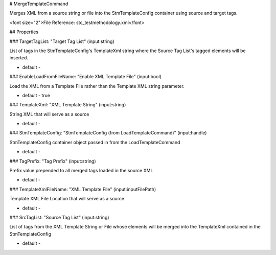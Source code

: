 # MergeTemplateCommand

Merges XML from a source string or file into the StmTemplateConfig container using source and target tags.

<font size="2">File Reference: stc_testmethodology.xml</font>

## Properties

### TargetTagList: "Target Tag List" (input:string)

List of tags in the StmTemplateConfig's TemplateXml string where the Source Tag List's tagged elements will be inserted.

* default - 
### EnableLoadFromFileName: "Enable XML Template File" (input:bool)

Load the XML from a Template File rather than the Template XML string parameter.

* default - true
### TemplateXml: "XML Template String" (input:string)

String XML that will serve as a source

* default - 
### StmTemplateConfig: "StmTemplateConfig (from LoadTemplateCommand)" (input:handle)

StmTemplateConfig container object passed in from the LoadTemplateCommand

* default - 
### TagPrefix: "Tag Prefix" (input:string)

Prefix value prepended to all merged tags loaded in the source XML

* default - 
### TemplateXmlFileName: "XML Template File" (input:inputFilePath)

Template XML File Location that will serve as a source

* default - 
### SrcTagList: "Source Tag List" (input:string)

List of tags from the XML Template String or File whose elements will be merged into the TemplateXml contained in the StmTemplateConfig

* default - 
